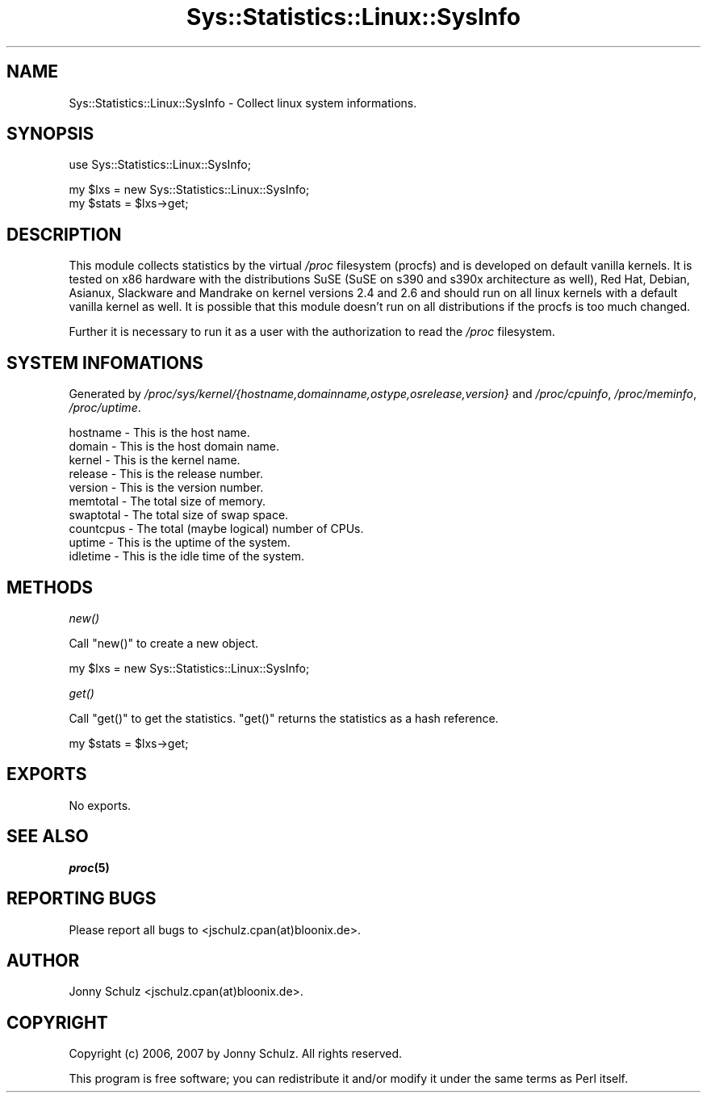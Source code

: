 .\" Automatically generated by Pod::Man v1.37, Pod::Parser v1.14
.\"
.\" Standard preamble:
.\" ========================================================================
.de Sh \" Subsection heading
.br
.if t .Sp
.ne 5
.PP
\fB\\$1\fR
.PP
..
.de Sp \" Vertical space (when we can't use .PP)
.if t .sp .5v
.if n .sp
..
.de Vb \" Begin verbatim text
.ft CW
.nf
.ne \\$1
..
.de Ve \" End verbatim text
.ft R
.fi
..
.\" Set up some character translations and predefined strings.  \*(-- will
.\" give an unbreakable dash, \*(PI will give pi, \*(L" will give a left
.\" double quote, and \*(R" will give a right double quote.  | will give a
.\" real vertical bar.  \*(C+ will give a nicer C++.  Capital omega is used to
.\" do unbreakable dashes and therefore won't be available.  \*(C` and \*(C'
.\" expand to `' in nroff, nothing in troff, for use with C<>.
.tr \(*W-|\(bv\*(Tr
.ds C+ C\v'-.1v'\h'-1p'\s-2+\h'-1p'+\s0\v'.1v'\h'-1p'
.ie n \{\
.    ds -- \(*W-
.    ds PI pi
.    if (\n(.H=4u)&(1m=24u) .ds -- \(*W\h'-12u'\(*W\h'-12u'-\" diablo 10 pitch
.    if (\n(.H=4u)&(1m=20u) .ds -- \(*W\h'-12u'\(*W\h'-8u'-\"  diablo 12 pitch
.    ds L" ""
.    ds R" ""
.    ds C` ""
.    ds C' ""
'br\}
.el\{\
.    ds -- \|\(em\|
.    ds PI \(*p
.    ds L" ``
.    ds R" ''
'br\}
.\"
.\" If the F register is turned on, we'll generate index entries on stderr for
.\" titles (.TH), headers (.SH), subsections (.Sh), items (.Ip), and index
.\" entries marked with X<> in POD.  Of course, you'll have to process the
.\" output yourself in some meaningful fashion.
.if \nF \{\
.    de IX
.    tm Index:\\$1\t\\n%\t"\\$2"
..
.    nr % 0
.    rr F
.\}
.\"
.\" For nroff, turn off justification.  Always turn off hyphenation; it makes
.\" way too many mistakes in technical documents.
.hy 0
.if n .na
.\"
.\" Accent mark definitions (@(#)ms.acc 1.5 88/02/08 SMI; from UCB 4.2).
.\" Fear.  Run.  Save yourself.  No user-serviceable parts.
.    \" fudge factors for nroff and troff
.if n \{\
.    ds #H 0
.    ds #V .8m
.    ds #F .3m
.    ds #[ \f1
.    ds #] \fP
.\}
.if t \{\
.    ds #H ((1u-(\\\\n(.fu%2u))*.13m)
.    ds #V .6m
.    ds #F 0
.    ds #[ \&
.    ds #] \&
.\}
.    \" simple accents for nroff and troff
.if n \{\
.    ds ' \&
.    ds ` \&
.    ds ^ \&
.    ds , \&
.    ds ~ ~
.    ds /
.\}
.if t \{\
.    ds ' \\k:\h'-(\\n(.wu*8/10-\*(#H)'\'\h"|\\n:u"
.    ds ` \\k:\h'-(\\n(.wu*8/10-\*(#H)'\`\h'|\\n:u'
.    ds ^ \\k:\h'-(\\n(.wu*10/11-\*(#H)'^\h'|\\n:u'
.    ds , \\k:\h'-(\\n(.wu*8/10)',\h'|\\n:u'
.    ds ~ \\k:\h'-(\\n(.wu-\*(#H-.1m)'~\h'|\\n:u'
.    ds / \\k:\h'-(\\n(.wu*8/10-\*(#H)'\z\(sl\h'|\\n:u'
.\}
.    \" troff and (daisy-wheel) nroff accents
.ds : \\k:\h'-(\\n(.wu*8/10-\*(#H+.1m+\*(#F)'\v'-\*(#V'\z.\h'.2m+\*(#F'.\h'|\\n:u'\v'\*(#V'
.ds 8 \h'\*(#H'\(*b\h'-\*(#H'
.ds o \\k:\h'-(\\n(.wu+\w'\(de'u-\*(#H)/2u'\v'-.3n'\*(#[\z\(de\v'.3n'\h'|\\n:u'\*(#]
.ds d- \h'\*(#H'\(pd\h'-\w'~'u'\v'-.25m'\f2\(hy\fP\v'.25m'\h'-\*(#H'
.ds D- D\\k:\h'-\w'D'u'\v'-.11m'\z\(hy\v'.11m'\h'|\\n:u'
.ds th \*(#[\v'.3m'\s+1I\s-1\v'-.3m'\h'-(\w'I'u*2/3)'\s-1o\s+1\*(#]
.ds Th \*(#[\s+2I\s-2\h'-\w'I'u*3/5'\v'-.3m'o\v'.3m'\*(#]
.ds ae a\h'-(\w'a'u*4/10)'e
.ds Ae A\h'-(\w'A'u*4/10)'E
.    \" corrections for vroff
.if v .ds ~ \\k:\h'-(\\n(.wu*9/10-\*(#H)'\s-2\u~\d\s+2\h'|\\n:u'
.if v .ds ^ \\k:\h'-(\\n(.wu*10/11-\*(#H)'\v'-.4m'^\v'.4m'\h'|\\n:u'
.    \" for low resolution devices (crt and lpr)
.if \n(.H>23 .if \n(.V>19 \
\{\
.    ds : e
.    ds 8 ss
.    ds o a
.    ds d- d\h'-1'\(ga
.    ds D- D\h'-1'\(hy
.    ds th \o'bp'
.    ds Th \o'LP'
.    ds ae ae
.    ds Ae AE
.\}
.rm #[ #] #H #V #F C
.\" ========================================================================
.\"
.IX Title "Sys::Statistics::Linux::SysInfo 3"
.TH Sys::Statistics::Linux::SysInfo 3 "2007-04-12" "perl v5.8.4" "User Contributed Perl Documentation"
.SH "NAME"
Sys::Statistics::Linux::SysInfo \- Collect linux system informations.
.SH "SYNOPSIS"
.IX Header "SYNOPSIS"
.Vb 1
\&   use Sys::Statistics::Linux::SysInfo;
.Ve
.PP
.Vb 2
\&   my $lxs   = new Sys::Statistics::Linux::SysInfo;
\&   my $stats = $lxs\->get;
.Ve
.SH "DESCRIPTION"
.IX Header "DESCRIPTION"
This module collects statistics by the virtual \fI/proc\fR filesystem (procfs) and is developed on default vanilla
kernels. It is tested on x86 hardware with the distributions SuSE (SuSE on s390 and s390x architecture as well),
Red Hat, Debian, Asianux, Slackware and Mandrake on kernel versions 2.4 and 2.6 and should run on all linux
kernels with a default vanilla kernel as well. It is possible that this module doesn't run on all distributions
if the procfs is too much changed.
.PP
Further it is necessary to run it as a user with the authorization to read the \fI/proc\fR filesystem.
.SH "SYSTEM INFOMATIONS"
.IX Header "SYSTEM INFOMATIONS"
Generated by \fI/proc/sys/kernel/{hostname,domainname,ostype,osrelease,version}\fR
and \fI/proc/cpuinfo\fR, \fI/proc/meminfo\fR, \fI/proc/uptime\fR.
.PP
.Vb 10
\&   hostname   \-  This is the host name.
\&   domain     \-  This is the host domain name.
\&   kernel     \-  This is the kernel name.
\&   release    \-  This is the release number.
\&   version    \-  This is the version number.
\&   memtotal   \-  The total size of memory.
\&   swaptotal  \-  The total size of swap space.
\&   countcpus  \-  The total (maybe logical) number of CPUs.
\&   uptime     \-  This is the uptime of the system.
\&   idletime   \-  This is the idle time of the system.
.Ve
.SH "METHODS"
.IX Header "METHODS"
.Sh "\fInew()\fP"
.IX Subsection "new()"
Call \f(CW\*(C`new()\*(C'\fR to create a new object.
.PP
.Vb 1
\&   my $lxs = new Sys::Statistics::Linux::SysInfo;
.Ve
.Sh "\fIget()\fP"
.IX Subsection "get()"
Call \f(CW\*(C`get()\*(C'\fR to get the statistics. \f(CW\*(C`get()\*(C'\fR returns the statistics as a hash reference.
.PP
.Vb 1
\&   my $stats = $lxs\->get;
.Ve
.SH "EXPORTS"
.IX Header "EXPORTS"
No exports.
.SH "SEE ALSO"
.IX Header "SEE ALSO"
\&\fB\f(BIproc\fB\|(5)\fR
.SH "REPORTING BUGS"
.IX Header "REPORTING BUGS"
Please report all bugs to <jschulz.cpan(at)bloonix.de>.
.SH "AUTHOR"
.IX Header "AUTHOR"
Jonny Schulz <jschulz.cpan(at)bloonix.de>.
.SH "COPYRIGHT"
.IX Header "COPYRIGHT"
Copyright (c) 2006, 2007 by Jonny Schulz. All rights reserved.
.PP
This program is free software; you can redistribute it and/or modify it under the same terms as Perl itself.
